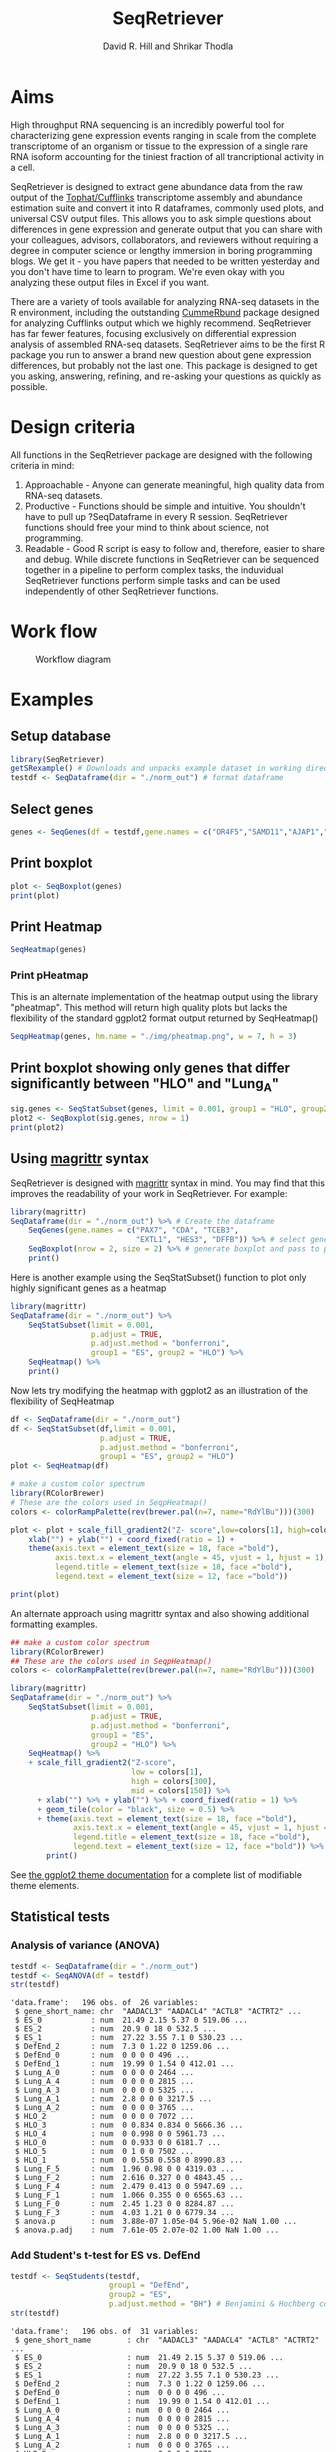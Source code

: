 #    -*- mode: org -*-
#+STARTUP: overview
#+LaTeX_HEADER:\usepackage{listings}
#+TITLE: SeqRetriever
#+AUTHOR: David R. Hill and Shrikar Thodla
#+EMAIL: hilldr@med.umich.edu
* Aims
High throughput RNA sequencing is an incredibly powerful tool for characterizing gene expression events ranging in scale from the complete transcriptome of an organism or tissue to the expression of a single rare RNA isoform accounting for the tiniest fraction of all trancriptional activity in a cell.  

SeqRetriever is designed to extract gene abundance data from the raw output of the [[http://cole-trapnell-lab.github.io/cufflinks/][Tophat/Cufflinks]] transcriptome assembly and abundance estimation suite and convert it into R dataframes, commonly used plots, and universal CSV output files. This allows you to ask simple questions about differences in gene expression and generate output that you can share with your colleagues, advisors, collaborators, and reviewers without requiring a degree in computer science or lengthy immersion in boring programming blogs. We get it - you have papers that needed to be written yesterday and you don't have time to learn to program. We're even okay with you analyzing these output files in Excel if you want.

There are a variety of tools available for analyzing RNA-seq datasets in the R environment, including the outstanding [[http://compbio.mit.edu/cummeRbund/][CummeRbund]] package designed for analyzing Cufflinks output which we highly recommend. SeqRetriever has far fewer features, focusing exclusively on differential expression analysis of assembled RNA-seq datasets. SeqRetriever aims to be the first R package you run to answer a brand new question about gene expression differences, but probably not the last one. This package is designed to get you asking, answering, refining, and re-asking your questions as quickly as possible.

* Design criteria
All functions in the SeqRetriever package are designed with the following criteria in mind:

1. Approachable - Anyone can generate meaningful, high quality data from RNA-seq datasets.
2. Productive - Functions should be simple and intuitive. You shouldn't have to pull up ?SeqDataframe in every R session. SeqRetriever functions should free your mind to think about science, not programming.
3. Readable - Good R script is easy to follow and, therefore, easier to share and debug. While discrete functions in SeqRetriever can be sequenced together in a pipeline to perform complex tasks, the induvidual SeqRetriever functions perform simple tasks and can be used independently of other SeqRetriever functions.

* Work flow
#+CAPTION: Workflow diagram
[[file:./img/workflow.png]]

* Examples

** Setup database
#+begin_src R :session *R* :exports code :eval yes
library(SeqRetriever)
getSRexample() # Downloads and unpacks example dataset in working directory
testdf <- SeqDataframe(dir = "./norm_out") # format dataframe
#+end_src
** Select genes
#+begin_src R :session *R* :exports code :eval yes
genes <- SeqGenes(df = testdf,gene.names = c("OR4F5","SAMD11","AJAP1","SKI","ESPN", "CNKSR1"))
#+end_src

#+RESULTS:
** Print boxplot
#+begin_src R :session *R* :exports both :results graphics :file ./img/boxplots.png :width 800 :height 800 :eval yes
plot <- SeqBoxplot(genes)
print(plot)
#+end_src

#+RESULTS:
[[file:./img/boxplots.png]]
** Print Heatmap
#+begin_src R :session *R* :exports both :results graphics :file ./img/heatmap.png :width 800 :height 400 :eval yes
SeqHeatmap(genes)
#+end_src

#+RESULTS:
[[file:./img/heatmap.png]]

*** Print pHeatmap
This is an alternate implementation of the heatmap output using the library "pheatmap". This method will return high quality plots but lacks the flexibility of the standard ggplot2 format output returned by SeqHeatmap()
#+begin_src R :session *R* :exports both :results graphics :file ./img/pheatmap.png :eval yes
SeqpHeatmap(genes, hm.name = "./img/pheatmap.png", w = 7, h = 3)
#+end_src

#+RESULTS:
[[file:./img/pheatmap.png]]


** Print boxplot showing only genes that differ significantly between "HLO" and "Lung_A"
#+begin_src R :session *R* :exports both :results graphics :file ./img/sig-boxplots.png :width 800 :height 400 :eval yes
sig.genes <- SeqStatSubset(genes, limit = 0.001, group1 = "HLO", group2 = "Lung_A")
plot2 <- SeqBoxplot(sig.genes, nrow = 1)
print(plot2)
#+end_src

#+RESULTS:
[[file:./img/sig-boxplots.png]]

** Using [[https://github.com/smbache/magrittr][magrittr]] syntax
SeqRetriever is designed with [[https://github.com/smbache/magrittr][magrittr]] syntax in mind. You may find that this improves the readability of your work in SeqRetriever. For example:
#+begin_src R :session *R* :exports both :results graphics :file ./img/magrittr-boxplots.png :width 800 :height 400 :eval yes
library(magrittr)
SeqDataframe(dir = "./norm_out") %>% # Create the dataframe
    SeqGenes(gene.names = c("PAX7", "CDA", "TCEB3",
                            "EXTL1", "HES3", "DFFB")) %>% # select genes to plot
    SeqBoxplot(nrow = 2, size = 2) %>% # generate boxplot and pass to print
    print()
#+end_src

#+RESULTS:
[[file:./img/magrittr-boxplots.png]]

Here is another example using the SeqStatSubset() function to plot only highly significant genes as a heatmap
#+begin_src R :session *R* :exports both :results graphics :file ./img/magrittr-heatmap.png :width 800 :height 800 :eval yes
library(magrittr)
SeqDataframe(dir = "./norm_out") %>%
    SeqStatSubset(limit = 0.001,
                  p.adjust = TRUE,
                  p.adjust.method = "bonferroni",
                  group1 = "ES", group2 = "HLO") %>%
    SeqHeatmap() %>%
    print()
#+end_src

#+RESULTS:
[[file:./img/magrittr-heatmap.png]]

Now lets try modifying the heatmap with ggplot2 as an illustration of the flexibility of SeqHeatmap
#+begin_src R :session *R* :exports both :results graphics :file ./img/magrittr-heatmap2.png :width 800 :height 800 :eval yes
df <- SeqDataframe(dir = "./norm_out") 
df <- SeqStatSubset(df,limit = 0.001,
                    p.adjust = TRUE,
                    p.adjust.method = "bonferroni",
                    group1 = "ES", group2 = "HLO")
plot <- SeqHeatmap(df)

# make a custom color spectrum 
library(RColorBrewer)
# These are the colors used in SeqpHeatmap()
colors <- colorRampPalette(rev(brewer.pal(n=7, name="RdYlBu")))(300)

plot <- plot + scale_fill_gradient2("Z- score",low=colors[1], high=colors[300], mid=colors[150]) +
    xlab("") + ylab("") + coord_fixed(ratio = 1) +
    theme(axis.text = element_text(size = 18, face ="bold"),
          axis.text.x = element_text(angle = 45, vjust = 1, hjust = 1),
          legend.title = element_text(size = 18, face ="bold"),
          legend.text = element_text(size = 12, face ="bold"))

print(plot)
#+end_src

#+RESULTS:
[[file:./img/magrittr-heatmap2.png]]

An alternate approach using magrittr syntax and also showing additional formatting examples.
#+begin_src R :session *R* :exports both :results graphics :file ./img/magrittr-heatmap3.png :width 800 :height 800 :eval yes
## make a custom color spectrum 
library(RColorBrewer)
## These are the colors used in SeqpHeatmap()
colors <- colorRampPalette(rev(brewer.pal(n=7, name="RdYlBu")))(300)

library(magrittr)
SeqDataframe(dir = "./norm_out") %>%
    SeqStatSubset(limit = 0.001,
                  p.adjust = TRUE,
                  p.adjust.method = "bonferroni",
                  group1 = "ES",
                  group2 = "HLO") %>%
    SeqHeatmap() %>%
    + scale_fill_gradient2("Z-score",
                           low = colors[1],
                           high = colors[300],
                           mid = colors[150]) %>%
      + xlab("") %>% + ylab("") %>% + coord_fixed(ratio = 1) %>%
      + geom_tile(color = "black", size = 0.5) %>% 
      + theme(axis.text = element_text(size = 18, face ="bold"),
              axis.text.x = element_text(angle = 45, vjust = 1, hjust = 1),
              legend.title = element_text(size = 18, face ="bold"),
              legend.text = element_text(size = 12, face ="bold")) %>%
        print()

#+end_src

#+RESULTS:
[[file:./img/magrittr-heatmap3.png]]

See [[http://docs.ggplot2.org/0.9.3.1/theme.html%20][the ggplot2 theme documentation]] for a complete list of modifiable theme elements.

** Statistical tests

*** Analysis of variance (ANOVA)
#+begin_src R :session *R* :exports both :results output :eval yes
testdf <- SeqDataframe(dir = "./norm_out")
testdf <- SeqANOVA(df = testdf)
str(testdf)
#+end_src

#+RESULTS:
#+begin_example
'data.frame':	196 obs. of  26 variables:
 $ gene_short_name: chr  "AADACL3" "AADACL4" "ACTL8" "ACTRT2" ...
 $ ES_0           : num  21.49 2.15 5.37 0 519.06 ...
 $ ES_2           : num  20.9 0 18 0 532.5 ...
 $ ES_1           : num  27.22 3.55 7.1 0 530.23 ...
 $ DefEnd_2       : num  7.3 0 1.22 0 1259.06 ...
 $ DefEnd_0       : num  0 0 0 0 496 ...
 $ DefEnd_1       : num  19.99 0 1.54 0 412.01 ...
 $ Lung_A_0       : num  0 0 0 0 2464 ...
 $ Lung_A_4       : num  0 0 0 0 2815 ...
 $ Lung_A_3       : num  0 0 0 0 5325 ...
 $ Lung_A_1       : num  2.8 0 0 0 3217.5 ...
 $ Lung_A_2       : num  0 0 0 0 3765 ...
 $ HLO_2          : num  0 0 0 0 7072 ...
 $ HLO_3          : num  0 0.834 0.834 0 5666.36 ...
 $ HLO_4          : num  0 0.998 0 0 5961.73 ...
 $ HLO_0          : num  0 0.933 0 0 6181.7 ...
 $ HLO_5          : num  0 1 0 0 7502 ...
 $ HLO_1          : num  0 0.558 0.558 0 8990.83 ...
 $ Lung_F_5       : num  1.96 0.98 0 0 4319.03 ...
 $ Lung_F_2       : num  2.616 0.327 0 0 4843.45 ...
 $ Lung_F_4       : num  2.479 0.413 0 0 5947.69 ...
 $ Lung_F_1       : num  1.066 0.355 0 0 6565.63 ...
 $ Lung_F_0       : num  2.45 1.23 0 0 8284.87 ...
 $ Lung_F_3       : num  4.03 1.21 0 0 6779.34 ...
 $ anova.p        : num  3.88e-07 1.05e-04 5.96e-02 NaN 1.00 ...
 $ anova.p.adj    : num  7.61e-05 2.07e-02 1.00 NaN 1.00 ...
#+end_example

*** Add Student's t-test for ES vs. DefEnd
#+begin_src R :session *R* :exports both :results output :eval yes
testdf <- SeqStudents(testdf,
                      group1 = "DefEnd",
                      group2 = "ES",
                      p.adjust.method = "BH") # Benjamini & Hochberg corection
str(testdf)
#+end_src

#+RESULTS:
#+begin_example
'data.frame':	196 obs. of  31 variables:
 $ gene_short_name        : chr  "AADACL3" "AADACL4" "ACTL8" "ACTRT2" ...
 $ ES_0                   : num  21.49 2.15 5.37 0 519.06 ...
 $ ES_2                   : num  20.9 0 18 0 532.5 ...
 $ ES_1                   : num  27.22 3.55 7.1 0 530.23 ...
 $ DefEnd_2               : num  7.3 0 1.22 0 1259.06 ...
 $ DefEnd_0               : num  0 0 0 0 496 ...
 $ DefEnd_1               : num  19.99 0 1.54 0 412.01 ...
 $ Lung_A_0               : num  0 0 0 0 2464 ...
 $ Lung_A_4               : num  0 0 0 0 2815 ...
 $ Lung_A_3               : num  0 0 0 0 5325 ...
 $ Lung_A_1               : num  2.8 0 0 0 3217.5 ...
 $ Lung_A_2               : num  0 0 0 0 3765 ...
 $ HLO_2                  : num  0 0 0 0 7072 ...
 $ HLO_3                  : num  0 0.834 0.834 0 5666.36 ...
 $ HLO_4                  : num  0 0.998 0 0 5961.73 ...
 $ HLO_0                  : num  0 0.933 0 0 6181.7 ...
 $ HLO_5                  : num  0 1 0 0 7502 ...
 $ HLO_1                  : num  0 0.558 0.558 0 8990.83 ...
 $ Lung_F_5               : num  1.96 0.98 0 0 4319.03 ...
 $ Lung_F_2               : num  2.616 0.327 0 0 4843.45 ...
 $ Lung_F_4               : num  2.479 0.413 0 0 5947.69 ...
 $ Lung_F_1               : num  1.066 0.355 0 0 6565.63 ...
 $ Lung_F_0               : num  2.45 1.23 0 0 8284.87 ...
 $ Lung_F_3               : num  4.03 1.21 0 0 6779.34 ...
 $ anova.p                : num  3.88e-07 1.05e-04 5.96e-02 NaN 1.00 ...
 $ anova.p.adj            : num  7.61e-05 2.07e-02 1.00 NaN 1.00 ...
 $ Mean.DefEnd            : num  9.095 0 0.918 0 722.52 ...
 $ Mean.ES                : num  23.2 1.9 10.2 0 527.3 ...
 $ log2.DefEnd.ovr.ES     : num  -1.351 -Inf -3.47 NaN 0.455 ...
 $ ttest.DefEnd.v.ES.p    : num  0.0845 0.1396 0.0813 NaN 0.5087 ...
 $ ttest.DefEnd.v.ES.p.adj: num  0.21 0.294 0.204 NaN 0.779 ...
#+end_example

*** Add Student's t-test for Lung_A vs. Lung_F
#+begin_src R :session *R* :exports both :results output :eval yes
testdf <- SeqStudents(testdf,
                      group1 = "Lung_A",
                      group2 = "Lung_F",
                      p.adjust.method = "BH") # Benjamini & Hochberg corection
str(testdf)
#+end_src

#+RESULTS:
#+begin_example
'data.frame':	196 obs. of  36 variables:
 $ gene_short_name            : chr  "AADACL3" "AADACL4" "ACTL8" "ACTRT2" ...
 $ ES_0                       : num  21.49 2.15 5.37 0 519.06 ...
 $ ES_2                       : num  20.9 0 18 0 532.5 ...
 $ ES_1                       : num  27.22 3.55 7.1 0 530.23 ...
 $ DefEnd_2                   : num  7.3 0 1.22 0 1259.06 ...
 $ DefEnd_0                   : num  0 0 0 0 496 ...
 $ DefEnd_1                   : num  19.99 0 1.54 0 412.01 ...
 $ Lung_A_0                   : num  0 0 0 0 2464 ...
 $ Lung_A_4                   : num  0 0 0 0 2815 ...
 $ Lung_A_3                   : num  0 0 0 0 5325 ...
 $ Lung_A_1                   : num  2.8 0 0 0 3217.5 ...
 $ Lung_A_2                   : num  0 0 0 0 3765 ...
 $ HLO_2                      : num  0 0 0 0 7072 ...
 $ HLO_3                      : num  0 0.834 0.834 0 5666.36 ...
 $ HLO_4                      : num  0 0.998 0 0 5961.73 ...
 $ HLO_0                      : num  0 0.933 0 0 6181.7 ...
 $ HLO_5                      : num  0 1 0 0 7502 ...
 $ HLO_1                      : num  0 0.558 0.558 0 8990.83 ...
 $ Lung_F_5                   : num  1.96 0.98 0 0 4319.03 ...
 $ Lung_F_2                   : num  2.616 0.327 0 0 4843.45 ...
 $ Lung_F_4                   : num  2.479 0.413 0 0 5947.69 ...
 $ Lung_F_1                   : num  1.066 0.355 0 0 6565.63 ...
 $ Lung_F_0                   : num  2.45 1.23 0 0 8284.87 ...
 $ Lung_F_3                   : num  4.03 1.21 0 0 6779.34 ...
 $ anova.p                    : num  3.88e-07 1.05e-04 5.96e-02 NaN 1.00 ...
 $ anova.p.adj                : num  7.61e-05 2.07e-02 1.00 NaN 1.00 ...
 $ Mean.DefEnd                : num  9.095 0 0.918 0 722.52 ...
 $ Mean.ES                    : num  23.2 1.9 10.2 0 527.3 ...
 $ log2.DefEnd.ovr.ES         : num  -1.351 -Inf -3.47 NaN 0.455 ...
 $ ttest.DefEnd.v.ES.p        : num  0.0845 0.1396 0.0813 NaN 0.5087 ...
 $ ttest.DefEnd.v.ES.p.adj    : num  0.21 0.294 0.204 NaN 0.779 ...
 $ Mean.Lung_A                : num  0.56 0 0 0 3517.37 ...
 $ Mean.Lung_F                : num  2.434 0.752 0 0 6123.335 ...
 $ log2.Lung_A.ovr.Lung_F     : num  -2.12 -Inf NaN NaN -0.8 ...
 $ ttest.Lung_A.v.Lung_F.p    : num  0.0205 0.00395 NaN NaN 0.00913 ...
 $ ttest.Lung_A.v.Lung_F.p.adj: num  0.0406 0.0109 NaN NaN 0.0208 ...
#+end_example

*** Write statistical tests to file
#+begin_src R :session *R* :exports code :eval yes
write.csv(testdf, file = "testdf_stats.csv")
#+end_src

#+RESULTS:

* Installation
If you have not installed the development tools package you will first need to install "devtools" in R to access the SeqRetriever repository on GitHub
#+BEGIN_SRC R :session *R* :eval no
install.packages("devtools")
#+END_SRC
Then, install SeqRetriever as follows:
#+BEGIN_SRC R :session *R* :eval no
library("devtools")
devtools::install_github("hilldr/SeqRetriever/SeqRetriever")
#+END_SRC

*** R installation instructions for Mac OSX and Windows:
http://cran.r-project.org/mirrors.html will lead you to a list of
mirrors through which you can download R. Click on a mirror and then
click on the download link that is appropriate for your operating system
(Linux, Mac, or Windows). Follow instructions to install R.

* Please report all errors
Please report all errors to David Hill at hilldr@med.umich.edu with
"SeqRetriever error" as the subject.
